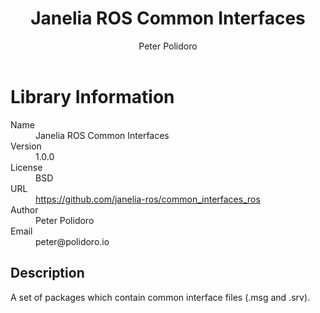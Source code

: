 #+TITLE: Janelia ROS Common Interfaces
#+AUTHOR: Peter Polidoro
#+EMAIL: peter@polidoro.io

* Library Information
  - Name :: Janelia ROS Common Interfaces
  - Version :: 1.0.0
  - License :: BSD
  - URL :: https://github.com/janelia-ros/common_interfaces_ros
  - Author :: Peter Polidoro
  - Email :: peter@polidoro.io

** Description

   A set of packages which contain common interface files (.msg and .srv).
